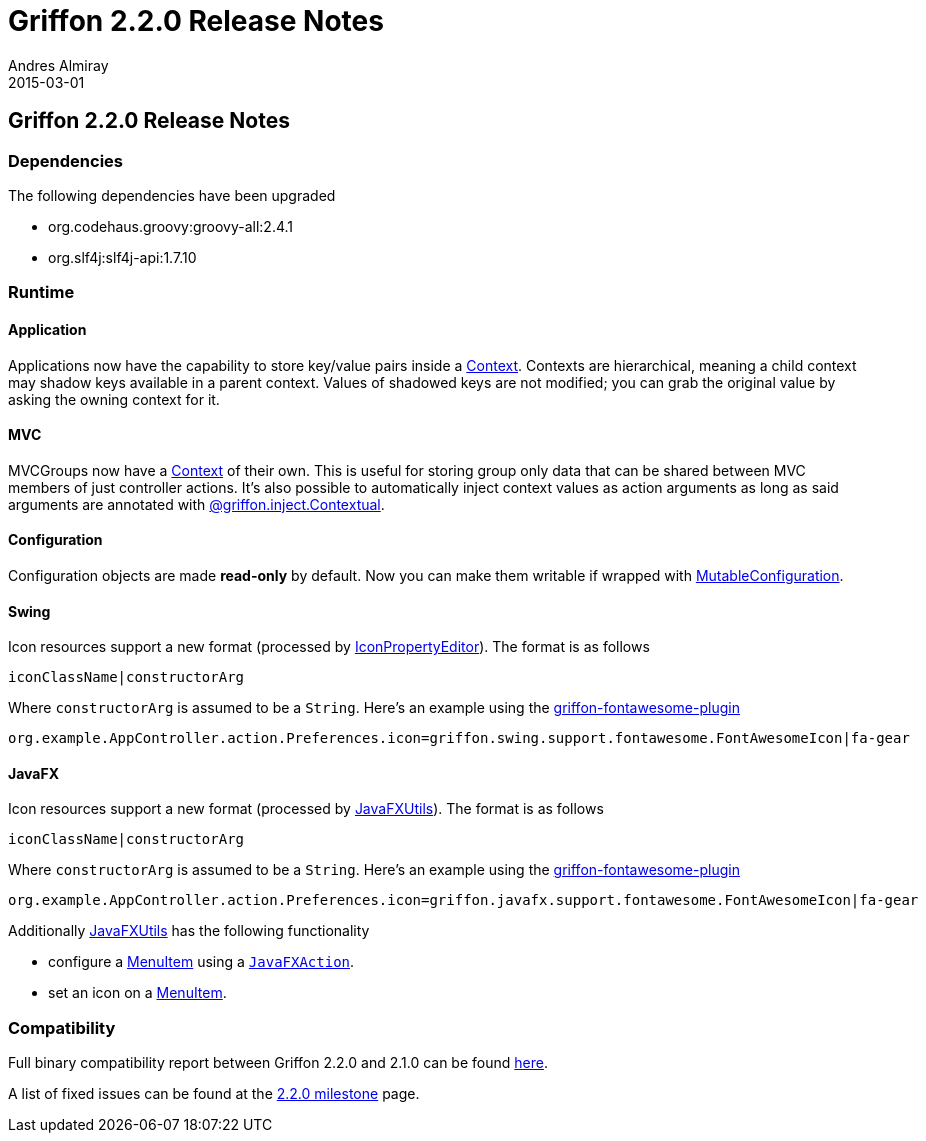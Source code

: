 = Griffon 2.2.0 Release Notes
Andres Almiray
2015-03-01
:jbake-type: post
:jbake-status: published
:category: releasenotes
:idprefix:
:linkattrs:
:path-griffon-core: /guide/2.2.0/api/griffon/core
:link-menuitem: link:http://docs.oracle.com/javase/8/javafx/api/javafx/scene/control/MenuItem.html[MenuItem, window="_blank"]
:link_fontawesome-plugin: link:https://github.com/griffon-plugins/griffon-fontawesome-plugin[griffon-fontawesome-plugin, window="_blank"]

== Griffon 2.2.0 Release Notes

=== Dependencies

The following dependencies have been upgraded

 * org.codehaus.groovy:groovy-all:2.4.1
 * org.slf4j:slf4j-api:1.7.10

=== Runtime

==== Application

Applications now have the capability to store key/value pairs inside a link:/guide/latest/api/griffon/core/Context.html[Context, window="_blank"].
Contexts are hierarchical, meaning a child context may shadow keys available in a parent context. Values of shadowed keys
are not modified; you can grab the original value by asking the owning context for it.

==== MVC

MVCGroups now have a link:/guide/latest/api/griffon/core/Context.html[Context, window="_blank"] of their own.
This is useful for storing group only data that can be shared between MVC members of just controller actions.
It's also possible to automatically inject context values as action arguments as long as said arguments are annotated
with link:/guide/latest/api/griffon/inject/Contextual.html[@griffon.inject.Contextual, window="_blank"].

==== Configuration

Configuration objects are made *read-only* by default. Now you can make them writable if wrapped with
link:/guide/latest/api/griffon/core/MutableConfiguration.html[MutableConfiguration, window="_blank"].

==== Swing

Icon resources support a new format (processed by link:/guide/latest/api/griffon/swing/editors/IconPropertyEditor.html[IconPropertyEditor, window="_blank"]).
The format is as follows

[source]
----
iconClassName|constructorArg
----

Where `constructorArg` is assumed to be a `String`. Here's an example using the {link_fontawesome-plugin}

[source,java]
----
org.example.AppController.action.Preferences.icon=griffon.swing.support.fontawesome.FontAwesomeIcon|fa-gear
----

==== JavaFX

Icon resources support a new format (processed by link:/guide/latest/api/griffon/javafx/support/JavaFXUtils.html[JavaFXUtils, window="_blank"]).
The format is as follows

[source]
----
iconClassName|constructorArg
----

Where `constructorArg` is assumed to be a `String`. Here's an example using the {link_fontawesome-plugin}

[source,java]
----
org.example.AppController.action.Preferences.icon=griffon.javafx.support.fontawesome.FontAwesomeIcon|fa-gear
----

Additionally link:/guide/latest/api/griffon/javafx/support/JavaFXUtils.html[JavaFXUtils, window="_blank"] has the following functionality

 * configure a {link-menuitem} using a `link:/guide/latest/api/griffon/javafx/support/JavaFXAction.html[JavaFXAction, window="_blank"]`.
 * set an icon on a {link-menuitem}.

=== Compatibility

Full binary compatibility report between Griffon 2.2.0 and 2.1.0 can be found
link:../reports/2.2.0/compatibility-report.html[here].

A list of fixed issues can be found at the
link:https://github.com/griffon/griffon/issues?q=milestone%3A2.2.0+is%3Aclosed[2.2.0 milestone] page.
